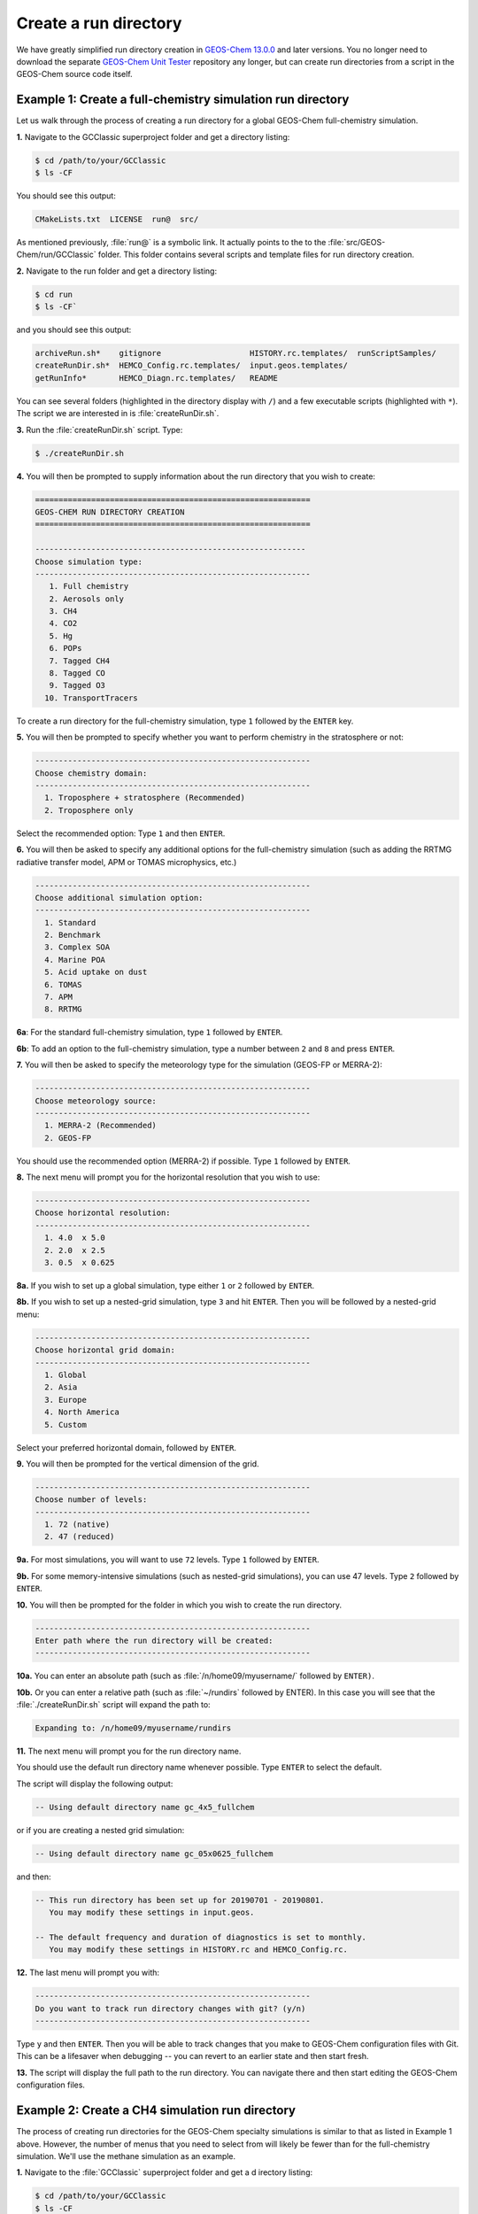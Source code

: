 Create a run directory
======================

We have greatly simplified run directory creation in `GEOS-Chem
13.0.0 <GEOS-Chem_13.0.0>`__ and later versions. You no longer need to
download the separate `GEOS-Chem Unit Tester <GEOS-Chem_Unit_Tester>`__
repository any longer, but can create run directories from a script in
the GEOS-Chem source code itself.

.. _example_1_creating_a_run_directory_for_a_full_chemistry_simulation:

Example 1: Create a full-chemistry simulation run directory
-----------------------------------------------------------

Let us walk through the process of creating a run directory for a global
GEOS-Chem full-chemistry simulation.

**1.** Navigate to the GCClassic superproject folder and get a
directory listing:

.. code-block:: console

   $ cd /path/to/your/GCClassic
   $ ls -CF

You should see this output:

.. code-block:: console

   CMakeLists.txt  LICENSE  run@  src/

As mentioned previously, :file:`run@` is a symbolic link. It actually
points to the to the :file:`src/GEOS-Chem/run/GCClassic` folder. This
folder contains several scripts and template files for run directory
creation.

**2.** Navigate to the run folder and get a directory listing:

.. code-block:: console

   $ cd run
   $ ls -CF`

and you should see this output:

.. code-block:: console

   archiveRun.sh*    gitignore                   HISTORY.rc.templates/  runScriptSamples/
   createRunDir.sh*  HEMCO_Config.rc.templates/  input.geos.templates/
   getRunInfo*       HEMCO_Diagn.rc.templates/   README

You can see several folders (highlighted in the directory display with
``/``) and a few executable scripts (highlighted with ``*``).  The
script we are interested in is :file:`createRunDir.sh`.

**3.** Run the :file:`createRunDir.sh` script. Type:

.. code-block:: console

   $ ./createRunDir.sh

**4.** You will then be prompted to supply information about the run
directory that you wish to create:

.. code-block:: console

   ===========================================================
   GEOS-CHEM RUN DIRECTORY CREATION
   ===========================================================

   ----------------------------------------------------------
   Choose simulation type:
   -----------------------------------------------------------
      1. Full chemistry
      2. Aerosols only
      3. CH4
      4. CO2
      5. Hg
      6. POPs
      7. Tagged CH4
      8. Tagged CO
      9. Tagged O3
     10. TransportTracers

To create a run directory for the full-chemistry simulation, type ``1`` followed by the ``ENTER`` key.

**5.** You will then be prompted to specify whether you want to perform
chemistry in the stratosphere or not:

.. code-block:: console

   -----------------------------------------------------------
   Choose chemistry domain:
   -----------------------------------------------------------
     1. Troposphere + stratosphere (Recommended)
     2. Troposphere only

Select the recommended option: Type ``1`` and then ``ENTER``.

**6.** You will then be asked to specify any additional options for the
full-chemistry simulation (such as adding the RRTMG radiative transfer
model, APM or TOMAS microphysics, etc.)

.. code-block:: console

   -----------------------------------------------------------
   Choose additional simulation option:
   -----------------------------------------------------------
     1. Standard
     2. Benchmark
     3. Complex SOA
     4. Marine POA
     5. Acid uptake on dust
     6. TOMAS
     7. APM
     8. RRTMG

**6a**: For the standard full-chemistry simulation, type ``1`` followed by ``ENTER``.

**6b**: To add an option to the full-chemistry simulation, type a number between ``2`` and ``8`` and press ``ENTER``.

**7.** You will then be asked to specify the meteorology type for the
simulation (GEOS-FP or MERRA-2):

.. code-block:: console

   -----------------------------------------------------------
   Choose meteorology source:
   -----------------------------------------------------------
     1. MERRA-2 (Recommended)
     2. GEOS-FP

You should use the recommended option (MERRA-2) if possible. Type ``1`` followed by ``ENTER``.

**8.** The next menu will prompt you for the horizontal resolution that
you wish to use:

.. code-block:: console

   -----------------------------------------------------------
   Choose horizontal resolution:
   -----------------------------------------------------------
     1. 4.0  x 5.0
     2. 2.0  x 2.5
     3. 0.5  x 0.625

**8a.** If you wish to set up a global simulation, type either ``1`` or ``2`` followed by ``ENTER``.

**8b.** If you wish to set up a nested-grid simulation, type ``3`` and hit ``ENTER``. Then you will be followed by a nested-grid menu:

.. code-block:: console

   -----------------------------------------------------------
   Choose horizontal grid domain:
   -----------------------------------------------------------
     1. Global
     2. Asia
     3. Europe
     4. North America
     5. Custom

Select your preferred horizontal domain, followed by ``ENTER``.

**9.** You will then be prompted for the vertical dimension of the grid.

.. code-block:: console

   -----------------------------------------------------------
   Choose number of levels:
   -----------------------------------------------------------
     1. 72 (native)
     2. 47 (reduced)

**9a.** For most simulations, you will want to use ``72`` levels. Type ``1`` followed by ``ENTER``.

**9b.** For some memory-intensive simulations (such as nested-grid
simulations), you can use 47 levels. Type ``2`` followed by ``ENTER``.

**10.** You will then be prompted for the folder in which you wish to
create the run directory.

.. code-block:: console

   -----------------------------------------------------------
   Enter path where the run directory will be created:
   -----------------------------------------------------------

**10a.** You can enter an absolute path (such as
:file:`/n/home09/myusername/` followed by ``ENTER)``.

**10b.** Or you can enter a relative path (such as :file:`~/rundirs`
followed by ENTER). In this case you will see that the
:file:`./createRunDir.sh`  script will expand the path to:

.. code-block:: console

   Expanding to: /n/home09/myusername/rundirs

**11.** The next menu will prompt you for the run directory name.

.. code-block:: console
   -----------------------------------------------------------
   Enter run directory name, or press return to use default:

   NOTE: This will be a subfolder of the path you entered above.
   -----------------------------------------------------------

You should use the default run directory name whenever possible. Type
``ENTER`` to select the default.

The script will display the following output:

.. code-block:: console

    -- Using default directory name gc_4x5_fullchem

or if you are creating a nested grid simulation:

.. code-block:: console

    -- Using default directory name gc_05x0625_fullchem

and then:

.. code-block:: console

    -- This run directory has been set up for 20190701 - 20190801.
       You may modify these settings in input.geos.

    -- The default frequency and duration of diagnostics is set to monthly.
       You may modify these settings in HISTORY.rc and HEMCO_Config.rc.

**12.** The last menu will prompt you with:

.. code-block:: console

   -----------------------------------------------------------
   Do you want to track run directory changes with git? (y/n)
   -----------------------------------------------------------

Type ``y`` and then ``ENTER``. Then you will be able to track changes
that you make to GEOS-Chem configuration files with Git. This can be a
lifesaver when debugging -- you can revert to an earlier state and
then start fresh.

**13.** The script will display the full path to the run directory. You
can navigate there and then start editing the GEOS-Chem configuration
files.

.. _example_2_creating_a_run_directory_for_the_methane_simulation:

Example 2: Create a CH4 simulation run directory
------------------------------------------------

The process of creating run directories for the GEOS-Chem specialty
simulations is similar to that as listed in Example 1 above. However,
the number of menus that you need to select from will likely be fewer
than for the full-chemistry simulation. We'll use the methane simulation
as an example.

**1.** Navigate to the :file:`GCClassic` superproject folder and get a
d irectory listing:

.. code-block:: console

   $ cd /path/to/your/GCClassic
   $ ls -CF

You should see this output:

.. code-block:: console


  CMakeLists.txt  LICENSE  run@  src/

As mentioned previously, run@ is a symbolic link. It actually points
to the to the :file:`src/GEOS-Chem/run/GCClassic` folder. This folder
contains several scripts and template files for run directory creation.

**2.** Navigate to the run folder and get a directory listing:

.. code-block:: console

   $ cd run
   $ ls -CF

and you should see this output:

.. code-block:: console

   archiveRun.sh*    gitignore                   HISTORY.rc.templates/  runScriptSamples/
   createRunDir.sh*  HEMCO_Config.rc.templates/  input.geos.templates/
   getRunInfo*       HEMCO_Diagn.rc.templates/   README

You can see several folders (highlighted in the directory display with
``/``) and a few executable scripts (highlighted with ``*``).  The script we
are interested in is :file:`createRunDir.sh`.

**3.** Run the createRunDir.sh. Type:

.. code-block:: console

     $ ./createRunDir.sh

**4.** You will then be prompted to supply information about the run
directory that you wish to create:

.. code-block:: console

   ===========================================================
   GEOS-CHEM RUN DIRECTORY CREATION
   ===========================================================

   -----------------------------------------------------------
   Choose simulation type:
   -----------------------------------------------------------
      1. Full chemistry
      2. Aerosols only
      3. CH4
      4. CO2
      5. Hg
      6. POPs
      7. Tagged CH4
      8. Tagged CO
      9. Tagged O3
     10. TransportTracers

To select the GEOS-Chem methane specialty simulation, type ``3`` followed by ``ENTER``.

**5.** You will then be asked to specify the meteorology type for the
simulation (GEOS-FP or MERRA-2):

.. code-block:: console

   -----------------------------------------------------------
   Choose meteorology source:
   -----------------------------------------------------------
     1. MERRA-2 (Recommended)
     2. GEOS-FP

To accept the recommended meteorology (MERRA-2), type ``1`` followed by ``ENTER``.

**6.** The next menu will prompt you for the horizontal resolution that
you wish to use:

.. code-block:: console

   -----------------------------------------------------------
   Choose horizontal resolution:
   -----------------------------------------------------------
     1. 4.0  x 5.0
     2. 2.0  x 2.5
     3. 0.5  x 0.625

**6a.** If you wish to set up global simulation, type either ``1`` or ``2`` followed by ``ENTER``.

**6b.** If you wish to set up a nested-grid simulation, type ``3`` and hit ENTER. Then you will be followed by a nested-grid menu:

.. code-block:: console

   -----------------------------------------------------------
   Choose horizontal grid domain:
   -----------------------------------------------------------
     1. Global
     2. Asia
     3. Europe
     4. North America
     5. Custom

Type the number of your preferred option and then hit ``ENTER``.

**7.** You will then be prompted for the vertical dimension of the grid.

.. code-block:: console

   -----------------------------------------------------------
   Choose number of levels:
   -----------------------------------------------------------
     1. 72 (native)
     2. 47 (reduced)

**7a.** For most simulations, you will want to use 72 levels. Type
``1`` followed by ``ENTER``.

**7b.** For some memory-intensive simulations (such as nested-grid
simulations), you can use 47 levels. Type ``2`` followed by ``ENTER``.

**8.** You will then be prompted for the folder in which you wish to
create the run directory.

.. code-block:: console

   -----------------------------------------------------------
   Enter path where the run directory will be created:
   -----------------------------------------------------------

**8a.** You enter this an absolute path (such as
:file:`/n/home09/myusername/` followed by ENTER).

**8b.** Or you can enter a relative path (such as :file:`~/rundirs`
followed by ENTER). In this case you will see that the
:file:`./createRunDir.sh` script will expand the path to:

.. code-block:: console

   Expanding to: /n/home09/myusername/rundirs

**9.** The next menu will prompt you for the run directory name.

.. code-block:: console

   -----------------------------------------------------------
   Enter run directory name, or press return to use default:

   NOTE: This will be a subfolder of the path you entered above.
   -----------------------------------------------------------

You should use the default run directory name whenever possible. Type
``ENTER``. The script will display the following output:

.. code-block:: console

    -- Using default directory name gc_4x5_CH4

or if you are creating a nested grid simulation:

.. code-block:: console

    -- Using default directory name gc_05x0625_CH4

 and then:

    -- This run directory has been set up for 20190701 - 20190801.
       You may modify these settings in input.geos.

    -- The default frequency and duration of diagnostics is set to monthly.
       You may modify these settings in HISTORY.rc and HEMCO_Config.rc.

**10.** The last menu will prompt you with:

.. code-block:: console

   -----------------------------------------------------------
   Do you want to track run directory changes with git? (y/n)
   -----------------------------------------------------------

Type ``y`` and then ``ENTER``. Then you will be able to track changes
that you make to GEOS-Chem configuration files with Git. This can be a
lifesaver when debugging -- you can revert to an earlier state and
then start fresh.

**11.** The script will display the full path to the run directory. You
can navigate there and then start editing the GEOS-Chem configuration
files.
